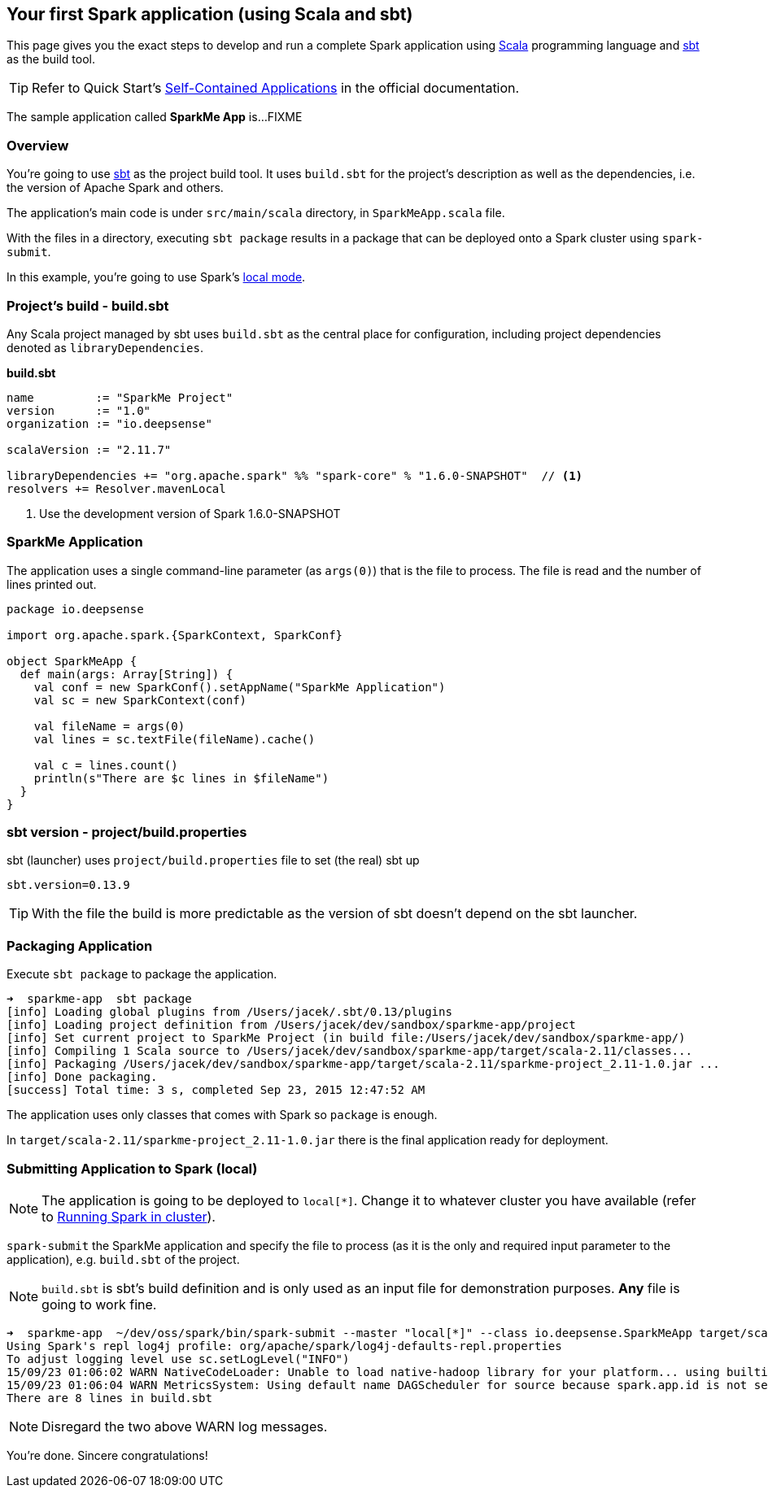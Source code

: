 == Your first Spark application (using Scala and sbt)

This page gives you the exact steps to develop and run a complete Spark application using http://www.scala-lang.org/[Scala] programming language and http://www.scala-sbt.org/[sbt] as the build tool.

[TIP]
Refer to Quick Start's  http://people.apache.org/~pwendell/spark-nightly/spark-master-docs/latest/quick-start.html#self-contained-applications[Self-Contained Applications] in the official documentation.

The sample application called *SparkMe App* is...FIXME

=== Overview

You're going to use http://www.scala-sbt.org/[sbt] as the project build tool. It uses `build.sbt` for the project's description as well as the dependencies, i.e. the version of Apache Spark and others.

The application's main code is under `src/main/scala` directory, in `SparkMeApp.scala` file.

With the files in a directory, executing `sbt package` results in a package that can be deployed onto a Spark cluster using `spark-submit`.

In this example, you're going to use Spark's link:spark-local.adoc[local mode].

=== Project's build - build.sbt

Any Scala project managed by sbt uses `build.sbt` as the central place for configuration, including project dependencies denoted as `libraryDependencies`.

*build.sbt*
```
name         := "SparkMe Project"
version      := "1.0"
organization := "io.deepsense"

scalaVersion := "2.11.7"

libraryDependencies += "org.apache.spark" %% "spark-core" % "1.6.0-SNAPSHOT"  // <1>
resolvers += Resolver.mavenLocal
```
<1> Use the development version of Spark 1.6.0-SNAPSHOT

=== SparkMe Application

The application uses a single command-line parameter (as `args(0)`) that is the file to process. The file is read and the number of lines printed out.

```
package io.deepsense

import org.apache.spark.{SparkContext, SparkConf}

object SparkMeApp {
  def main(args: Array[String]) {
    val conf = new SparkConf().setAppName("SparkMe Application")
    val sc = new SparkContext(conf)

    val fileName = args(0)
    val lines = sc.textFile(fileName).cache()

    val c = lines.count()
    println(s"There are $c lines in $fileName")
  }
}
```

=== sbt version - project/build.properties

sbt (launcher) uses `project/build.properties` file to set (the real) sbt up

```
sbt.version=0.13.9
```

TIP: With the file the build is more predictable as the version of sbt doesn't depend on the sbt launcher.

=== Packaging Application

Execute `sbt package` to package the application.

```
➜  sparkme-app  sbt package
[info] Loading global plugins from /Users/jacek/.sbt/0.13/plugins
[info] Loading project definition from /Users/jacek/dev/sandbox/sparkme-app/project
[info] Set current project to SparkMe Project (in build file:/Users/jacek/dev/sandbox/sparkme-app/)
[info] Compiling 1 Scala source to /Users/jacek/dev/sandbox/sparkme-app/target/scala-2.11/classes...
[info] Packaging /Users/jacek/dev/sandbox/sparkme-app/target/scala-2.11/sparkme-project_2.11-1.0.jar ...
[info] Done packaging.
[success] Total time: 3 s, completed Sep 23, 2015 12:47:52 AM
```

The application uses only classes that comes with Spark so `package` is enough.

In `target/scala-2.11/sparkme-project_2.11-1.0.jar` there is the final application ready for deployment.

=== Submitting Application to Spark (local)

NOTE: The application is going to be deployed to `local[*]`. Change it to whatever cluster you have available (refer to link:spark-cluster.adoc[Running Spark in cluster]).

`spark-submit` the SparkMe application and specify the file to process (as it is the only and required input parameter to the application), e.g. `build.sbt` of the project.

NOTE: `build.sbt` is sbt's build definition and is only used as an input file for demonstration purposes. *Any* file is going to work fine.

```
➜  sparkme-app  ~/dev/oss/spark/bin/spark-submit --master "local[*]" --class io.deepsense.SparkMeApp target/scala-2.11/sparkme-project_2.11-1.0.jar build.sbt
Using Spark's repl log4j profile: org/apache/spark/log4j-defaults-repl.properties
To adjust logging level use sc.setLogLevel("INFO")
15/09/23 01:06:02 WARN NativeCodeLoader: Unable to load native-hadoop library for your platform... using builtin-java classes where applicable
15/09/23 01:06:04 WARN MetricsSystem: Using default name DAGScheduler for source because spark.app.id is not set.
There are 8 lines in build.sbt
```

NOTE: Disregard the two above WARN log messages.

You're done. Sincere congratulations!

